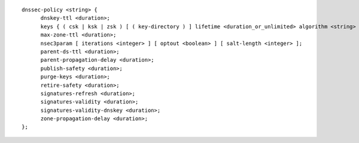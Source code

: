 .. Copyright (C) Internet Systems Consortium, Inc. ("ISC")
..
.. SPDX-License-Identifier: MPL-2.0
..
.. This Source Code Form is subject to the terms of the Mozilla Public
.. License, v. 2.0.  If a copy of the MPL was not distributed with this
.. file, you can obtain one at https://mozilla.org/MPL/2.0/.
..
.. See the COPYRIGHT file distributed with this work for additional
.. information regarding copyright ownership.

::

  dnssec-policy <string> {
  	dnskey-ttl <duration>;
  	keys { ( csk | ksk | zsk ) [ ( key-directory ) ] lifetime <duration_or_unlimited> algorithm <string> [ <integer> ]; ... };
  	max-zone-ttl <duration>;
  	nsec3param [ iterations <integer> ] [ optout <boolean> ] [ salt-length <integer> ];
  	parent-ds-ttl <duration>;
  	parent-propagation-delay <duration>;
  	publish-safety <duration>;
  	purge-keys <duration>;
  	retire-safety <duration>;
  	signatures-refresh <duration>;
  	signatures-validity <duration>;
  	signatures-validity-dnskey <duration>;
  	zone-propagation-delay <duration>;
  };
